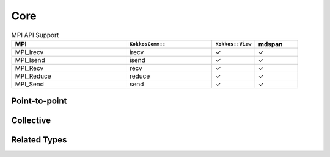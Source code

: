 Core
====

.. list-table:: MPI API Support
    :widths: 40 30 15 15
    :header-rows: 1

    * - MPI
      - ``KokkosComm::``
      - ``Kokkos::View``
      - mdspan
    * - MPI_Irecv
      - irecv
      - ✓
      - ✓
    * - MPI_Isend
      - isend
      - ✓
      - ✓
    * - MPI_Recv
      - recv
      - ✓
      - ✓
    * - MPI_Reduce
      - reduce
      - ✓
      - ✓
    * - MPI_Send
      - send
      - ✓
      - ✓

Point-to-point
--------------

.. cpp:function:: template <KokkosExecutionSpace ExecSpace, ViewOrMdspan SendView> \
                  Req KokkosComm::isend(const ExecSpace &space, const SendView &sv, int dest, int tag, MPI_Comm comm)

    MPI_Isend wrapper

    :param space: The execution space to operate in
    :param sv: The data to send
    :param dest: the destination rank
    :param tag: the MPI tag
    :param comm: the MPI communicator
    :tparam SendView: A Kokkos::View to send
    :tparam ExecSpace: A Kokkos execution space to operate in
    :returns: A KokkosComm::Req representing the asynchronous communication and any lifetime-extended views.

.. cpp:function:: template <KokkosExecutionSpace ExecSpace, ViewOrMdspan SendView> \
                  void KokkosComm::send(const ExecSpace &space, const SendView &sv, int dest, int tag, MPI_Comm comm)

    MPI_Send wrapper

    :param space: The execution space to operate in
    :param sv: The data to send
    :param dest: the destination rank
    :param tag: the MPI tag
    :param comm: the MPI communicator
    :tparam SendView: A Kokkos::View to send
    :tparam ExecSpace: A Kokkos execution space to operate in

.. cpp:function:: template <KokkosExecutionSpace ExecSpace, ViewOrMdspan RecvView> \
                  void KokkosComm::recv(const ExecSpace &space, RecvView &rv, int src, int tag, MPI_Comm comm)

    MPI_Recv wrapper

    :param space: The execution space to operate in
    :param srv: The data to recv
    :param src: the source rank
    :param tag: the MPI tag
    :param comm: the MPI communicator
    :tparam Recv: A Kokkos::View to send
    :tparam ExecSpace: A Kokkos execution space to operate in


Collective
----------

.. cpp:function:: template <KokkosExecutionSpace ExecSpace, ViewOrMdspan SendView, ViewOrMdspan RecvView> \
                  void KokkosComm::reduce(const ExecSpace &space, const SendView &sv, const RecvView &rv, MPI_Op op, int root, MPI_Comm comm)

    MPI_Reduce wrapper

    :param space: The execution space to operate in
    :param sv: The data to send
    :param rv: The view to receive into
    :param op: The MPI_Op to use in the reduction
    :param root: The root rank for the reduction
    :param comm: the MPI communicator
    :tparam SendView: A Kokkos::View to send
    :tparam RecvView: A Kokkos::View to recv
    :tparam ExecSpace: A Kokkos execution space to operate in

Related Types
-------------

.. cpp:class:: KokkosComm::Req

    A wrapper around an MPI_Request that can also extend the lifetime of Views.

    .. cpp:function:: MPI_Request &KokkosComm::Req::mpi_req()

        Retrieve a reference to the held MPI_Request.

    .. cpp:function:: void KokkosComm::Req::wait()

        Call MPI_Wait on the held MPI_Request and drop copies of any previous arguments to Req::keep_until_wait().

    .. cpp:function:: template<typename View> \
                      void KokkosComm::Req::keep_until_wait(const View &v)

        Extend the lifetime of v at least until Req::wait() is called.
        This is useful to prevent a View from being destroyed during an asynchronous MPI operation.

    .. cpp:function:: template<typename Callable> \
                    void KokkosComm::Req::call_and_drop_at_wait(const Callable &c)

      Store a copy of ``c``, and invoke ``c()`` when ``wait`` is called.
      Destroy the copy of ``c`` afterwards.